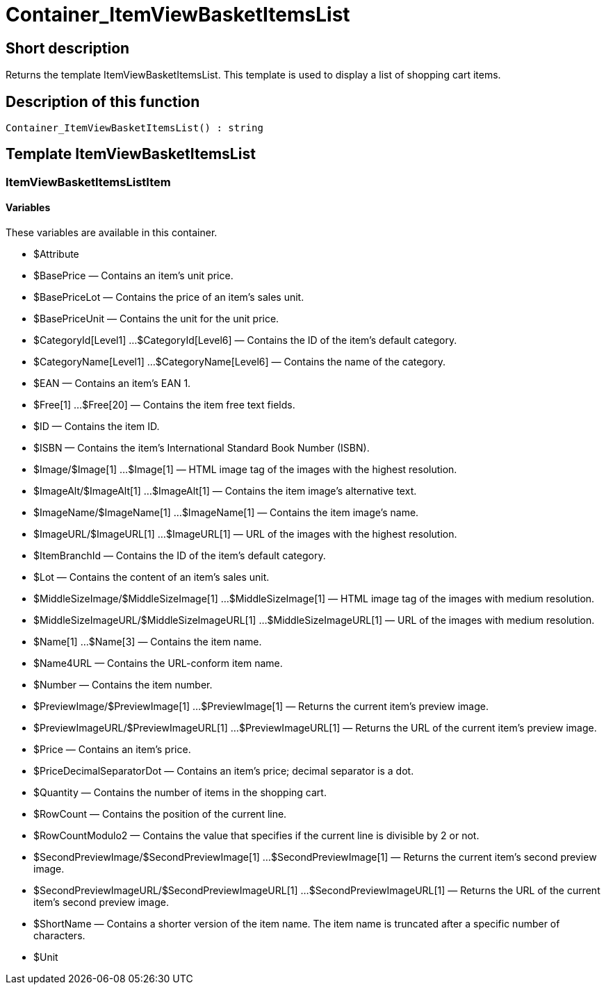 = Container_ItemViewBasketItemsList
:keywords: Container_ItemViewBasketItemsList
:page-index: false

//  auto generated content Thu, 06 Jul 2017 00:17:14 +0200
== Short description

Returns the template ItemViewBasketItemsList. This template is used to display a list of shopping cart items.

== Description of this function

[source,plenty]
----

Container_ItemViewBasketItemsList() : string

----

== Template ItemViewBasketItemsList

=== ItemViewBasketItemsListItem

==== Variables

These variables are available in this container.

* $Attribute
* $BasePrice — Contains an item's unit price.
* $BasePriceLot — Contains the price of an item's sales unit.
* $BasePriceUnit — Contains the unit for the unit price.
* $CategoryId[Level1] ...$CategoryId[Level6] — Contains the ID of the item's default category.
* $CategoryName[Level1] ...$CategoryName[Level6] — Contains the name of the category.
* $EAN — Contains an item's EAN 1.
* $Free[1] ...$Free[20] — Contains the item free text fields.
* $ID — Contains the item ID.
* $ISBN — Contains the item's International Standard Book Number (ISBN).
* $Image/$Image[1] ...$Image[1] — HTML image tag of the images with the highest resolution.
* $ImageAlt/$ImageAlt[1] ...$ImageAlt[1] — Contains the item image's alternative text.
* $ImageName/$ImageName[1] ...$ImageName[1] — Contains the item image's name.
* $ImageURL/$ImageURL[1] ...$ImageURL[1] — URL of the images with the highest resolution.
* $ItemBranchId — Contains the ID of the item's default category.
* $Lot — Contains the content of an item's sales unit.
* $MiddleSizeImage/$MiddleSizeImage[1] ...$MiddleSizeImage[1] — HTML image tag of the images with medium resolution.
* $MiddleSizeImageURL/$MiddleSizeImageURL[1] ...$MiddleSizeImageURL[1] — URL of the images with medium resolution.
* $Name[1] ...$Name[3] — Contains the item name.
* $Name4URL — Contains the URL-conform item name.
* $Number — Contains the item number.
* $PreviewImage/$PreviewImage[1] ...$PreviewImage[1] — Returns the current item's preview image.
* $PreviewImageURL/$PreviewImageURL[1] ...$PreviewImageURL[1] — Returns the URL of the current item's preview image.
* $Price — Contains an item's price.
* $PriceDecimalSeparatorDot — Contains an item's price; decimal separator is a dot.
* $Quantity — Contains the number of items in the shopping cart.
* $RowCount — Contains the position of the current line.
* $RowCountModulo2 — Contains the value that specifies if the current line is divisible by 2 or not.
* $SecondPreviewImage/$SecondPreviewImage[1] ...$SecondPreviewImage[1] — Returns the current item's second preview image.
* $SecondPreviewImageURL/$SecondPreviewImageURL[1] ...$SecondPreviewImageURL[1] — Returns the URL of the current item's second preview image.
* $ShortName — Contains a shorter version of the item name. The item name is truncated after a specific number of characters.
* $Unit
